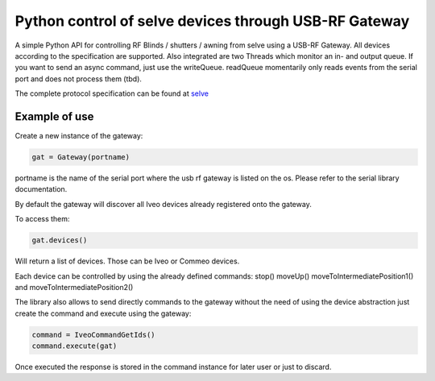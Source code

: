 Python control of selve devices through USB-RF Gateway
======================================================

|PyPI version|

A simple Python API for controlling RF Blinds / shutters / awning from selve using a USB-RF Gateway.
All devices according to the specification are supported. Also integrated are two Threads which monitor an in- and output queue.
If you want to send an async command, just use the writeQueue. readQueue momentarily only reads events from the serial port and does not process them (tbd).


The complete protocol specification can be found at `selve <https://www.selve.de/de/service/software-updates/service-entwicklungstool-commeo-usb-rf-gateway/>`_

Example of use
--------------

Create a new instance of the gateway:

.. code-block:: python

    gat = Gateway(portname)


portname is the name of the serial port where the usb rf gateway is listed on the os. Please refer to the serial library documentation.

By default the gateway will discover all Iveo devices already registered onto the gateway.

To access them:

.. code-block:: python

    gat.devices()

Will return a list of devices. Those can be Iveo or Commeo devices.

Each device can be controlled by using the already defined commands: stop() moveUp() moveToIntermediatePosition1() and moveToIntermediatePosition2()

The library also allows to send directly commands to the gateway without the need of using the device abstraction just create the command and execute using the gateway:

.. code-block:: python

    command = IveoCommandGetIds()
    command.execute(gat)

Once executed the response is stored in the command instance for later user or just to discard.

.. |PyPI version| image:: https://badge.fury.io/py/python-selve-new.svg
   :target: https://badge.fury.io/py/python-selve-new






